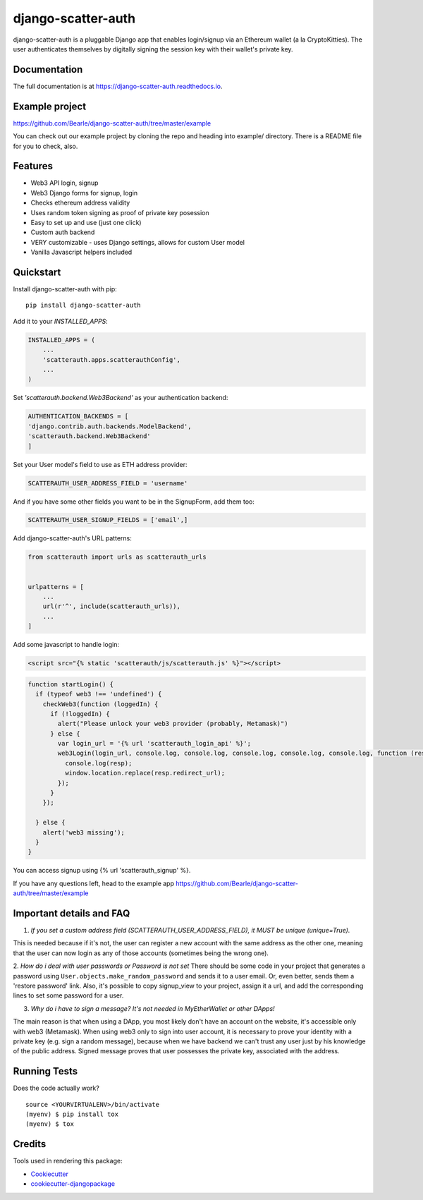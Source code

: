 =============================
django-scatter-auth
=============================

.. image:: https://badge.fury.io/py/django-scatter-auth.svg
    :target: https://badge.fury.io/py/django-scatter-auth

.. image:: https://travis-ci.org/Bearle/django-scatter-auth.svg?branch=master
    :target: https://travis-ci.org/Bearle/django-scatter-auth

.. image:: https://codecov.io/gh/Bearle/django-scatter-auth/branch/master/graph/badge.svg
    :target: https://codecov.io/gh/Bearle/django-scatter-auth

django-scatter-auth is a pluggable Django app that enables login/signup via an Ethereum wallet (a la CryptoKitties). The user authenticates themselves by digitally signing the session key with their wallet's private key.

.. image:: https://github.com/Bearle/django-scatter-auth/blob/master/docs/_static/web3_auth_test.gif?raw=true

Documentation
-------------

The full documentation is at https://django-scatter-auth.readthedocs.io.

Example project
---------------

https://github.com/Bearle/django-scatter-auth/tree/master/example

You can check out our example project by cloning the repo and heading into example/ directory.
There is a README file for you to check, also.


Features
--------

* Web3 API login, signup
* Web3 Django forms for signup, login
* Checks ethereum address validity
* Uses random token signing as proof of private key posession
* Easy to set up and use (just one click)
* Custom auth backend
* VERY customizable - uses Django settings, allows for custom User model
* Vanilla Javascript helpers included

Quickstart
----------
Install django-scatter-auth with pip::

    pip install django-scatter-auth

Add it to your `INSTALLED_APPS`:

.. code-block:: python

    INSTALLED_APPS = (
        ...
        'scatterauth.apps.scatterauthConfig',
        ...
    )
Set `'scatterauth.backend.Web3Backend'` as your authentication backend:

.. code-block:: python

    AUTHENTICATION_BACKENDS = [
    'django.contrib.auth.backends.ModelBackend',
    'scatterauth.backend.Web3Backend'
    ]
Set your User model's field to use as ETH address provider:

.. code-block:: python

    SCATTERAUTH_USER_ADDRESS_FIELD = 'username'

And if you have some other fields you want to be in the SignupForm, add them too:

.. code-block:: python

    SCATTERAUTH_USER_SIGNUP_FIELDS = ['email',]


Add django-scatter-auth's URL patterns:

.. code-block:: python

    from scatterauth import urls as scatterauth_urls


    urlpatterns = [
        ...
        url(r'^', include(scatterauth_urls)),
        ...
    ]

Add some javascript to handle login:


.. code-block:: html

    <script src="{% static 'scatterauth/js/scatterauth.js' %}"></script>


.. code-block:: javascript

    function startLogin() {
      if (typeof web3 !== 'undefined') {
        checkWeb3(function (loggedIn) {
          if (!loggedIn) {
            alert("Please unlock your web3 provider (probably, Metamask)")
          } else {
            var login_url = '{% url 'scatterauth_login_api' %}';
            web3Login(login_url, console.log, console.log, console.log, console.log, console.log, function (resp) {
              console.log(resp);
              window.location.replace(resp.redirect_url);
            });
          }
        });

      } else {
        alert('web3 missing');
      }
    }

You can access signup using {% url 'scatterauth_signup' %}.

If you have any questions left, head to the example app https://github.com/Bearle/django-scatter-auth/tree/master/example



Important details and FAQ
-------------------------

1. *If you set a custom address field (SCATTERAUTH_USER_ADDRESS_FIELD), it MUST be unique (unique=True).*

This is needed because if it's not, the user can register a new account with the same address as the other one,
meaning that the user can now login as any of those accounts (sometimes being the wrong one).

2. *How do i deal with user passwords or Password is not set*
There should be some code in your project that generates a password using ``User.objects.make_random_password`` and sends it to a user email.
Or, even better, sends them a 'restore password' link.
Also, it's possible to copy signup_view to your project, assign it a url, and add the corresponding lines to set some password for a user.

3. *Why do i have to sign a message? It's not needed in MyEtherWallet or other DApps!*

The main reason is that when using a DApp, you most likely don't have an account on the website, it's accessible only with web3 (Metamask).
When using web3 only to sign into user account, it is necessary to prove your identity with a private key (e.g. sign a random message),
because when we have backend we can't trust any user just by his knowledge of the public address.
Signed message proves that user possesses the private key, associated with the address.


Running Tests
-------------

Does the code actually work?

::

    source <YOURVIRTUALENV>/bin/activate
    (myenv) $ pip install tox
    (myenv) $ tox

Credits
-------

Tools used in rendering this package:

*  Cookiecutter_
*  `cookiecutter-djangopackage`_

.. _Cookiecutter: https://github.com/audreyr/cookiecutter
.. _`cookiecutter-djangopackage`: https://github.com/pydanny/cookiecutter-djangopackage
